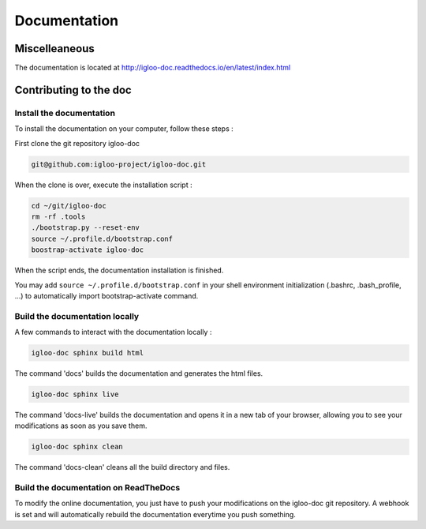 Documentation
=============

Miscelleaneous
--------------

The documentation is located at http://igloo-doc.readthedocs.io/en/latest/index.html


Contributing to the doc
-----------------------

Install the documentation
^^^^^^^^^^^^^^^^^^^^^^^^^^

To install the documentation on your computer, follow these steps :

First clone the git repository igloo-doc

.. code-block:: bash

  git@github.com:igloo-project/igloo-doc.git

When the clone is over, execute the installation script :

.. code-block:: bash

  cd ~/git/igloo-doc
  rm -rf .tools
  ./bootstrap.py --reset-env
  source ~/.profile.d/bootstrap.conf
  boostrap-activate igloo-doc

When the script ends, the documentation installation is finished.

You may add ``source ~/.profile.d/bootstrap.conf`` in your shell environment
initialization (.bashrc, .bash_profile, ...) to automatically import
bootstrap-activate command.

Build the documentation locally
^^^^^^^^^^^^^^^^^^^^^^^^^^^^^^^

A few commands to interact with the documentation locally :

.. code-block:: bash

  igloo-doc sphinx build html

The command 'docs' builds the documentation and generates the html files.

.. code-block:: bash

  igloo-doc sphinx live

The command 'docs-live' builds the documentation and opens it in a new tab of your browser,
allowing you to see your modifications as soon as you save them.

.. code-block:: bash

  igloo-doc sphinx clean

The command 'docs-clean' cleans all the build directory and files.

Build the documentation on ReadTheDocs
^^^^^^^^^^^^^^^^^^^^^^^^^^^^^^^^^^^^^^^

To modify the online documentation, you just have to push your modifications on
the igloo-doc git repository. A webhook is set and will automatically rebuild
the documentation everytime you push something.
